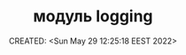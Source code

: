 # -*- mode: org; -*-
#+TITLE: модуль logging
#+DESCRIPTION:
#+KEYWORDS:
#+AUTHOR:
#+email:
#+INFOJS_OPT:
#+STARTUP:  content

#+DATE: CREATED: <Sun May 29 12:25:18 EEST 2022>
# Time-stamp: <Последнее обновление -- Sunday May 29 12:27:29 EEST 2022>
